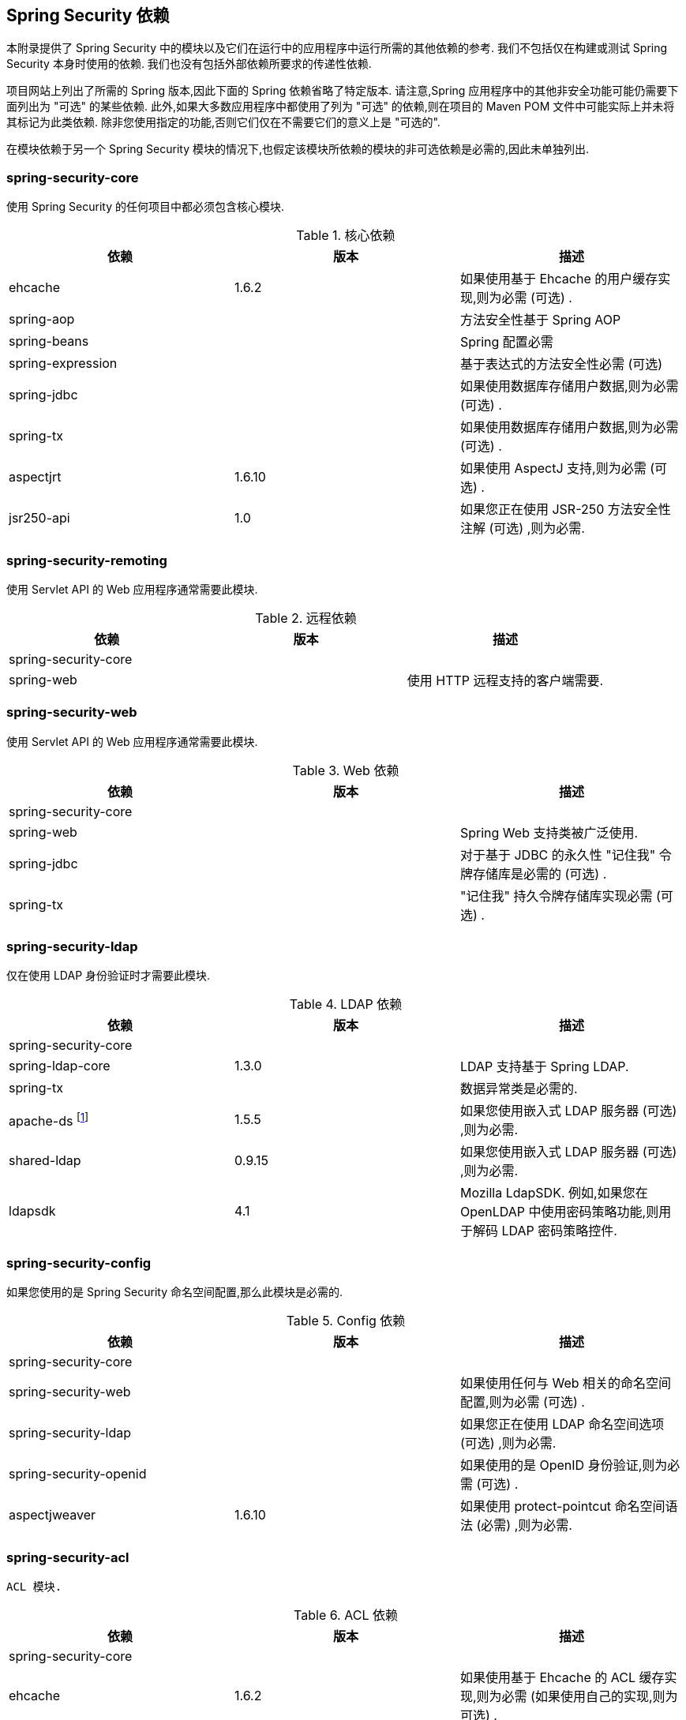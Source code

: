[[appendix-dependencies]]
== Spring Security 依赖
本附录提供了 Spring Security 中的模块以及它们在运行中的应用程序中运行所需的其他依赖的参考.
我们不包括仅在构建或测试 Spring Security 本身时使用的依赖.
我们也没有包括外部依赖所要求的传递性依赖.

项目网站上列出了所需的 Spring 版本,因此下面的 Spring 依赖省略了特定版本.
请注意,Spring 应用程序中的其他非安全功能可能仍需要下面列出为 "可选" 的某些依赖.
此外,如果大多数应用程序中都使用了列为 "可选" 的依赖,则在项目的 Maven POM 文件中可能实际上并未将其标记为此类依赖.
除非您使用指定的功能,否则它们仅在不需要它们的意义上是 "可选的".

在模块依赖于另一个 Spring Security 模块的情况下,也假定该模块所依赖的模块的非可选依赖是必需的,因此未单独列出.


=== spring-security-core

使用 Spring Security 的任何项目中都必须包含核心模块.

.核心依赖
|===
| 依赖 | 版本 | 描述

| ehcache
| 1.6.2
| 如果使用基于 Ehcache 的用户缓存实现,则为必需 (可选) .

| spring-aop
|
| 方法安全性基于 Spring AOP

| spring-beans
|
| Spring 配置必需

| spring-expression
|
| 基于表达式的方法安全性必需 (可选)

| spring-jdbc
|
| 如果使用数据库存储用户数据,则为必需 (可选) .

| spring-tx
|
| 如果使用数据库存储用户数据,则为必需 (可选) .

| aspectjrt
| 1.6.10
| 如果使用 AspectJ 支持,则为必需 (可选) .

| jsr250-api
| 1.0
| 如果您正在使用 JSR-250 方法安全性注解 (可选) ,则为必需.
|===

=== spring-security-remoting
使用 Servlet API 的 Web 应用程序通常需要此模块.

.远程依赖
|===
| 依赖 | 版本 | 描述

| spring-security-core
|
|

| spring-web
|
| 使用 HTTP 远程支持的客户端需要.
|===

=== spring-security-web
使用 Servlet API 的 Web 应用程序通常需要此模块.

.Web 依赖
|===
| 依赖 | 版本 | 描述

| spring-security-core
|
|

| spring-web
|
| Spring Web 支持类被广泛使用.

| spring-jdbc
|
| 对于基于 JDBC 的永久性 "记住我" 令牌存储库是必需的 (可选) .

| spring-tx
|
| "记住我" 持久令牌存储库实现必需 (可选) .
|===

=== spring-security-ldap
仅在使用 LDAP 身份验证时才需要此模块.

.LDAP 依赖
|===
| 依赖 | 版本 | 描述

| spring-security-core
|
|

| spring-ldap-core
| 1.3.0
| LDAP 支持基于 Spring LDAP.

| spring-tx
|
| 数据异常类是必需的.

| apache-ds footnote:[需要模块 `apaches-core`,`apaches-core-entry`,`apaches-protocol-shared`,`apacheds-protocol-ldap` 和 `apacheds-server-jndi`. ]
| 1.5.5
| 如果您使用嵌入式 LDAP 服务器 (可选) ,则为必需.

| shared-ldap
| 0.9.15
| 如果您使用嵌入式 LDAP 服务器 (可选) ,则为必需.

| ldapsdk
| 4.1
| Mozilla LdapSDK. 例如,如果您在 OpenLDAP 中使用密码策略功能,则用于解码 LDAP 密码策略控件.
|===


=== spring-security-config
如果您使用的是 Spring Security 命名空间配置,那么此模块是必需的.

.Config 依赖
|===
| 依赖 | 版本 | 描述

| spring-security-core
|
|

| spring-security-web
|
| 如果使用任何与 Web 相关的命名空间配置,则为必需 (可选) .

| spring-security-ldap
|
| 如果您正在使用 LDAP 命名空间选项 (可选) ,则为必需.

| spring-security-openid
|
| 如果使用的是 OpenID 身份验证,则为必需 (可选) .

| aspectjweaver
| 1.6.10
| 如果使用 protect-pointcut 命名空间语法 (必需) ,则为必需.
|===


=== spring-security-acl
 ACL 模块.

.ACL 依赖
|===
| 依赖 | 版本 | 描述

| spring-security-core
|
|

| ehcache
| 1.6.2
| 如果使用基于 Ehcache 的 ACL 缓存实现,则为必需 (如果使用自己的实现,则为可选) .

| spring-jdbc
|
| 如果使用的是默认的基于 JDBC 的 AclService,则为必需 (如果实现自己的,则为可选) .

| spring-tx
|
| 如果使用的是默认的基于 JDBC 的 `AclService`,则为必需 (如果实现自己的,则为可选) .
|===

=== spring-security-cas
CAS 模块提供与 JA-SIG CAS 的集成.

.CAS 依赖
|===
| 依赖 | 版本 | 描述

| spring-security-core
|
|

| spring-security-web
|
|

| cas-client-core
| 3.1.12
| JA-SIG CAS 客户端. 这是 Spring Security 集成的基础.

| ehcache
| 1.6.2
| 如果您使用的是基于 Ehcache 的票证缓存 (可选) ,则为必需.
|===

=== spring-security-openid
OpenID模块.

.OpenID 依赖
|===
| 依赖 | 版本 | 描述

| spring-security-core
|
|

| spring-security-web
|
|

| openid4java-nodeps
| 0.9.6
| Spring Security 的 OpenID 集成使用 OpenID4Java.

| httpclient
| 4.1.1
| openid4java-nodeps 取决于 HttpClient 4.

| guice
| 2.0
| openid4java-nodeps 取决于 Guice 2.
|===

=== spring-security-taglibs
提供 Spring Security 的 JSP 标签实现.

.Taglib 依赖
|===
| 依赖 | 版本 | 描述

| spring-security-core
|
|

| spring-security-web
|
|

| spring-security-acl
|
| 如果将 `accesscontrollist` 标记或 `hasPermission()` 表达式与 ACL 一起使用,则为必需 (可选) .

| spring-expression
|
| 如果在标记访问约束中使用 SPEL 表达式,则为必需.
|===
